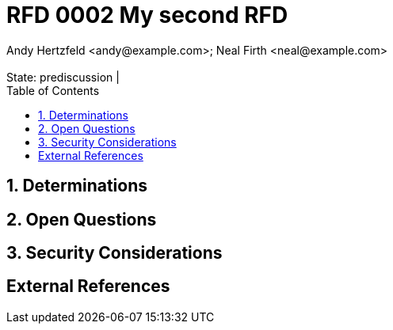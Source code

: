 :showtitle:
:toc: left
:numbered:
:icons: font
:state: prediscussion
:discussion:
:revremark: State: {state} | {discussion}
:authors: Andy Hertzfeld <andy@example.com>; Neal Firth <neal@example.com>

= RFD 0002 My second RFD
{authors}

== Determinations

== Open Questions

== Security Considerations

[bibliography]
== External References
